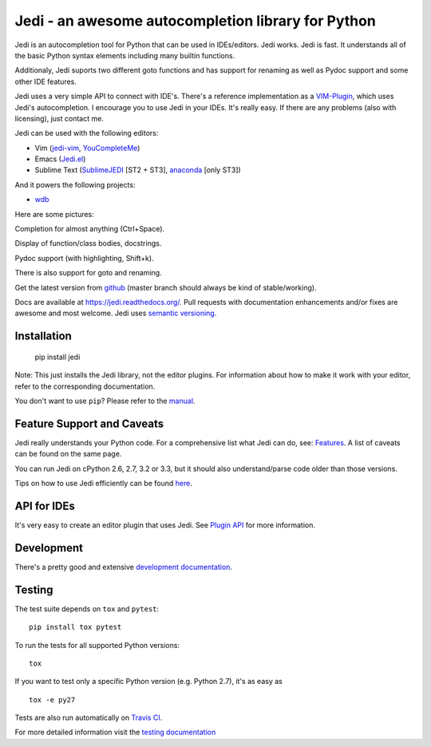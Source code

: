 ###################################################
Jedi - an awesome autocompletion library for Python
###################################################

.. image:: https://secure.travis-ci.org/davidhalter/jedi.png?branch=master
    :target: http://travis-ci.org/davidhalter/jedi
    :alt: Travis-CI build status

.. image:: https://coveralls.io/repos/davidhalter/jedi/badge.png?branch=master
    :target: https://coveralls.io/r/davidhalter/jedi
    :alt: Coverage Status

.. image:: https://pypip.in/d/jedi/badge.png
        :target: https://crate.io/packages/jedi/

Jedi is an autocompletion tool for Python that can be used in IDEs/editors.
Jedi works. Jedi is fast. It understands all of the basic Python syntax
elements including many builtin functions.

Additionaly, Jedi suports two different goto functions and has support for
renaming as well as Pydoc support and some other IDE features.

Jedi uses a very simple API to connect with IDE's. There's a reference
implementation as a `VIM-Plugin <https://github.com/davidhalter/jedi-vim>`_,
which uses Jedi's autocompletion.  I encourage you to use Jedi in your IDEs.
It's really easy. If there are any problems (also with licensing), just contact
me.

Jedi can be used with the following editors:

- Vim (jedi-vim_, YouCompleteMe_)
- Emacs (Jedi.el_)
- Sublime Text (SublimeJEDI_ [ST2 + ST3], anaconda_ [only ST3])

And it powers the following projects:

- wdb_


Here are some pictures:

.. image:: https://github.com/davidhalter/jedi/raw/master/docs/_screenshots/screenshot_complete.png

Completion for almost anything (Ctrl+Space).

.. image:: https://github.com/davidhalter/jedi/raw/master/docs/_screenshots/screenshot_function.png

Display of function/class bodies, docstrings.

.. image:: https://github.com/davidhalter/jedi/raw/master/docs/_screenshots/screenshot_pydoc.png

Pydoc support (with highlighting, Shift+k).

There is also support for goto and renaming.

Get the latest version from `github <https://github.com/davidhalter/jedi>`_
(master branch should always be kind of stable/working).

Docs are available at `https://jedi.readthedocs.org/
<https://jedi.readthedocs.org/>`_. Pull requests with documentation
enhancements and/or fixes are awesome and most welcome. Jedi uses `semantic
versioning <http://semver.org/>`_.


Installation
============

    pip install jedi

Note: This just installs the Jedi library, not the editor plugins. For
information about how to make it work with your editor, refer to the
corresponding documentation.

You don't want to use ``pip``? Please refer to the `manual
<https://jedi.readthedocs.org/en/latest/docs/installation.html>`_.


Feature Support and Caveats
===========================

Jedi really understands your Python code. For a comprehensive list what Jedi
can do, see: `Features
<https://jedi.readthedocs.org/en/latest/docs/features.html>`_. A list of
caveats can be found on the same page.

You can run Jedi on cPython 2.6, 2.7, 3.2 or 3.3, but it should also
understand/parse code older than those versions.

Tips on how to use Jedi efficiently can be found `here
<https://jedi.readthedocs.org/en/latest/docs/recipes.html>`_.


API for IDEs
============

It's very easy to create an editor plugin that uses Jedi. See `Plugin API
<https://jedi.readthedocs.org/en/latest/docs/plugin-api.html>`_ for more
information.


Development
===========

There's a pretty good and extensive `development documentation
<https://jedi.readthedocs.org/en/latest/docs/development.html>`_.


Testing
=======

The test suite depends on ``tox`` and ``pytest``::

    pip install tox pytest

To run the tests for all supported Python versions::

    tox

If you want to test only a specific Python version (e.g. Python 2.7), it's as
easy as ::

    tox -e py27

Tests are also run automatically on `Travis CI
<https://travis-ci.org/davidhalter/jedi/>`_.

For more detailed information visit the `testing documentation
<https://jedi.readthedocs.org/en/latest/docs/testing.html>`_


.. _jedi-vim: https://github.com/davidhalter/jedi-vim
.. _youcompleteme: http://valloric.github.io/YouCompleteMe/
.. _Jedi.el: https://github.com/tkf/emacs-jedi
.. _sublimejedi: https://github.com/srusskih/SublimeJEDI
.. _anaconda: https://github.com/DamnWidget/anaconda
.. _wdb: https://github.com/Kozea/wdb
